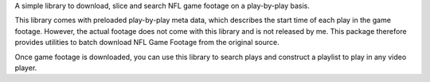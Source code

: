 A simple library to download, slice and search NFL game footage on a
play-by-play basis.

This library comes with preloaded play-by-play meta data, which
describes the start time of each play in the game footage. However, the
actual footage does not come with this library and is not released by
me. This package therefore provides utilities to batch download NFL Game
Footage from the original source.

Once game footage is downloaded, you can use this library to search
plays and construct a playlist to play in any video player.
